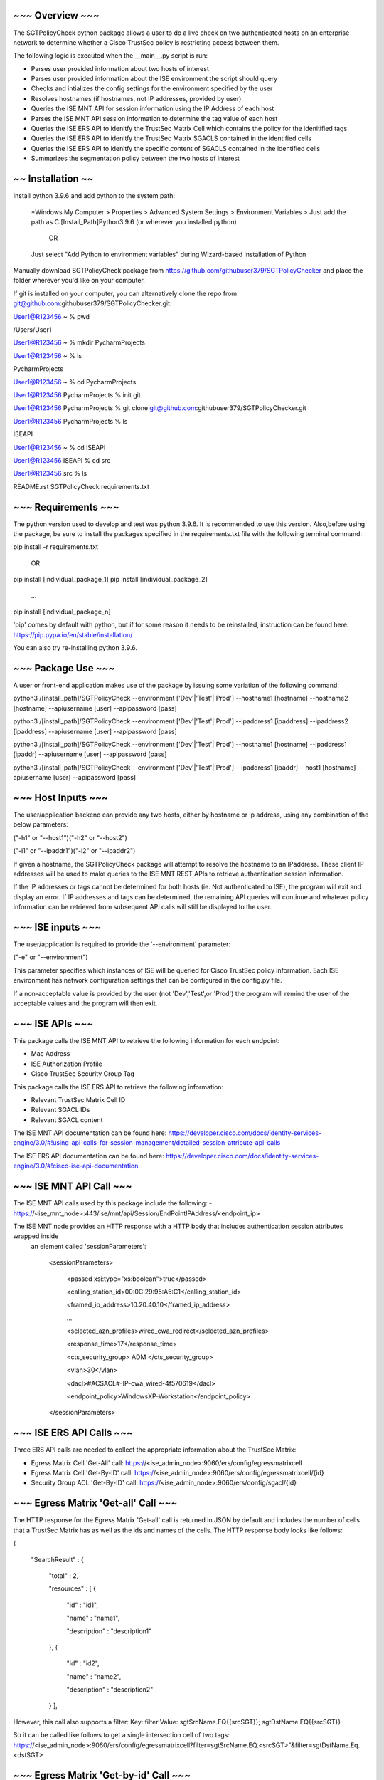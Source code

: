 ~~~~~~~~~~~~~~~~
~~~ Overview ~~~
~~~~~~~~~~~~~~~~

The SGTPolicyCheck python package allows a user to do a live check on two authenticated hosts on an enterprise network 
to determine whether a Cisco TrustSec policy is restricting access between them.

The following logic is executed when the __main__.py script is run:

- Parses user provided information about two hosts of interest

- Parses user provided information about the ISE environment the script should query

- Checks and intializes the config settings for the environment specified by the user

- Resolves hostnames (if hostnames, not IP addresses, provided by user)

- Queries the ISE MNT API for session information using the IP Address of each host

- Parses the ISE MNT API session information to determine the tag value of each host

- Queries the ISE ERS API to idenitfy the TrustSec Matrix Cell which contains the policy for the idenitified tags

- Queries the ISE ERS API to idenitfy the TrustSec Matrix SGACLS contained in the identified cells

- Queries the ISE ERS API to idenitfy the specific content of SGACLS contained in the identified cells

- Summarizes the segmentation policy between the two hosts of interest


~~~~~~~~~~~~~~~~~~
~~ Installation ~~
~~~~~~~~~~~~~~~~~~

Install python 3.9.6 and add python to the system path:

    *Windows
    My Computer > Properties > Advanced System Settings > Environment Variables >
    Just add the path as C:\[Install_Path]\Python3.9.6 (or wherever you installed python)

        OR

    Just select "Add Python to environment variables" during Wizard-based installation of Python

Manually download SGTPolicyCheck package from https://github.com/githubuser379/SGTPolicyChecker and place the folder 
wherever you'd like on your computer.

If git is installed on your computer, you can alternatively clone the repo from 
git@github.com:githubuser379/SGTPolicyChecker.git:

User1@R123456 ~ % pwd

/Users/User1

User1@R123456 ~ % mkdir PycharmProjects

User1@R123456 ~ % ls

PycharmProjects         

User1@R123456 ~ % cd PycharmProjects

User1@R123456 PycharmProjects % init git

User1@R123456 PycharmProjects % git clone git@github.com:githubuser379/SGTPolicyChecker.git

User1@R123456 PycharmProjects % ls

ISEAPI

User1@R123456 ~ % cd ISEAPI

User1@R123456 ISEAPI % cd src

User1@R123456 src % ls

README.rst              SGTPolicyCheck          requirements.txt


~~~~~~~~~~~~~~~~~~~~
~~~ Requirements ~~~
~~~~~~~~~~~~~~~~~~~~

The python version used to develop and test was python 3.9.6. It is recommended to use this version. Also,before using 
the package, be sure to install the packages specified in the requirements.txt file with the following terminal command:

pip install -r requirements.txt

    OR

pip install [individual_package_1]
pip install [individual_package_2]
    ...
pip install [individual_package_n]

'pip' comes by default with python, but if for some reason it needs to be reinstalled, instruction can be found here:
https://pip.pypa.io/en/stable/installation/

You can also try re-installing python 3.9.6.

~~~~~~~~~~~~~~~~~~~
~~~ Package Use ~~~
~~~~~~~~~~~~~~~~~~~

A user or front-end application makes use of the package by issuing some variation of the following command:

python3 /[install_path]/SGTPolicyCheck --environment ['Dev'|'Test'|'Prod'] --hostname1 [hostname] --hostname2 [hostname] --apiusername [user] --apipassword [pass]

python3 /[install_path]/SGTPolicyCheck --environment ['Dev'|'Test'|'Prod'] --ipaddress1 [ipaddress] --ipaddress2 [ipaddress] --apiusername [user] --apipassword [pass]

python3 /[install_path]/SGTPolicyCheck --environment ['Dev'|'Test'|'Prod'] --hostname1 [hostname] --ipaddress1 [ipaddr] --apiusername [user] --apipassword [pass]

python3 /[install_path]/SGTPolicyCheck --environment ['Dev'|'Test'|'Prod'] --ipaddress1 [ipaddr] --host1 [hostname] --apiusername [user] --apipassword [pass]

~~~~~~~~~~~~~~~~~~~
~~~ Host Inputs ~~~
~~~~~~~~~~~~~~~~~~~

The user/application backend can provide any two hosts, either by hostname or ip address, using any combination of the below 
parameters: 

("-h1" or "--host1")("-h2" or "--host2")

("-i1" or "--ipaddr1")("-i2" or "--ipaddr2")

If given a hostname, the SGTPolicyCheck package will attempt to resolve the hostname to an IPaddress. These client IP 
addresses will be used to make queries to the ISE MNT REST APIs to retrieve authentication session information. 

If the IP addresses or tags cannot be determined for both hosts (ie. Not authenticated to ISE), the program will exit and
display an error. If IP addresses and tags can be determined, the remaining API queries will continue and whatever policy
information can be retrieved from subsequent API calls will still be displayed to the user.

~~~~~~~~~~~~~~~~~~
~~~ ISE inputs ~~~
~~~~~~~~~~~~~~~~~~

The user/application is required to provide the '--environment' parameter:

("-e" or "--environment")

This parameter specifies which instances of ISE will be queried for Cisco TrustSec policy information. Each ISE environment 
has network configuration settings that can be configured in the config.py file.

If a non-acceptable value is provided by the user (not 'Dev','Test',or 'Prod') the program will remind the user of the
acceptable values and the program will then exit.

~~~~~~~~~~~~~~~~
~~~ ISE APIs ~~~
~~~~~~~~~~~~~~~~

This package calls the ISE MNT API to retrieve the following information for each endpoint:

- Mac Address

- ISE Authorization Profile

- Cisco TrustSec Security Group Tag

This package calls the ISE ERS API to retrieve the following information:

- Relevant TrustSec Matrix Cell ID

- Relevant SGACL IDs

- Relevant SGACL content

The ISE MNT API documentation can be found here: 
https://developer.cisco.com/docs/identity-services-engine/3.0/#!using-api-calls-for-session-management/detailed-session-attribute-api-calls


The ISE ERS API documentation can be found here:
https://developer.cisco.com/docs/identity-services-engine/3.0/#!cisco-ise-api-documentation


~~~~~~~~~~~~~~~~~~~~~~~~~
~~~ ISE MNT API Call ~~~
~~~~~~~~~~~~~~~~~~~~~~~~~

The ISE MNT API calls used by this package include the following:
- https://<ise_mnt_node>:443/ise/mnt/api/Session/EndPointIPAddress/<endpoint_ip>

The ISE MNT node provides an HTTP response with a HTTP body that includes authentication session attributes wrapped inside
 an element called 'sessionParameters':

    <sessionParameters>

      <passed xsi:type="xs:boolean">true</passed>

      <calling_station_id>00:0C:29:95:A5:C1</calling_station_id>

      <framed_ip_address>10.20.40.10</framed_ip_address>

      ...

      <selected_azn_profiles>wired_cwa_redirect</selected_azn_profiles>

      <response_time>17</response_time>

      <cts_security_group> ADM </cts_security_group>

      <vlan>30</vlan>

      <dacl>#ACSACL#-IP-cwa_wired-4f570619</dacl>

      <endpoint_policy>WindowsXP-Workstation</endpoint_policy>

    </sessionParameters>


~~~~~~~~~~~~~~~~~~~~~~~~~
~~~ ISE ERS API Calls ~~~
~~~~~~~~~~~~~~~~~~~~~~~~~

Three ERS API calls are needed to collect the appropriate information about the TrustSec Matrix:

- Egress Matrix Cell 'Get-All' call: https://<ise_admin_node>:9060/ers/config/egressmatrixcell 

- Egress Matrix Cell 'Get-By-ID' call: https://<ise_admin_node>:9060/ers/config/egressmatrixcell/{id}

- Security Group ACL 'Get-By-ID' call: https://<ise_admin_node>:9060/ers/config/sgacl/{id}

~~~~~~~~~~~~~~~~~~~~~~~~~~~~~~~~~~~~
~~~ Egress Matrix 'Get-all' Call ~~~
~~~~~~~~~~~~~~~~~~~~~~~~~~~~~~~~~~~~

The HTTP response for the Egress Matrix 'Get-all' call is returned in JSON by default and includes the number of cells that a
TrustSec Matrix has as well as the ids and names of the cells. The HTTP response body looks like follows:

{

  "SearchResult" : {

    "total" : 2,

    "resources" : [ {

      "id" : "id1",

      "name" : "name1",

      "description" : "description1"

    }, {

      "id" : "id2",

      "name" : "name2",

      "description" : "description2"

    } ],

However, this call also supports a filter:
Key: filter
Value: sgtSrcName.EQ{{srcSGT}}; sgtDstName.EQ{{srcSGT}}

So it can be called like follows to get a single intersection cell of two tags:
https://<ise_admin_node>:9060/ers/config/egressmatrixcell?filter=sgtSrcName.EQ.<srcSGT>"&filter=sgtDstName.Eq.<dstSGT>


~~~~~~~~~~~~~~~~~~~~~~~~~~~~~~~~~~~~~~
~~~ Egress Matrix 'Get-by-id' Call ~~~
~~~~~~~~~~~~~~~~~~~~~~~~~~~~~~~~~~~~~~


The HTTP response for the Egress Matrix 'Get-BY-ID' call is returned in JSON by default and includes the cell name, srcSGTid, 
DstSGTid, matrix cell status ('ENABLED', 'MONITOR' or 'DISABLED'), the name of the default rule, and a list of configured 
SGACL IDs. The HTTP response body looks like follows:

{

  "EgressMatrixCell" : {

    "sourceSgtId" : "2ebbc200-7a26-11e4-bc43-000c29ed7428",

    "destinationSgtId" : "1ebbc200-7a26-11e4-bc43-000c29ed7428",

    "matrixCellStatus" : "MONITOR",

    "defaultRule" : "PERMIT_IP",

    "sgacls" : [ "1ebbc100-7a26-11e4-bc43-000c29ed7428", "2ebbc100-7a26-11e4-bc43-000c29ed7428" ]

  }

}


~~~~~~~~~~~~~~~~~~~~~~~~~~~~~~
~~~ SGACL 'Get-by-id' Call ~~~
~~~~~~~~~~~~~~~~~~~~~~~~~~~~~~

The HTTP response for the Security Group ACL 'Get-By-ID' call is returned in JSON by default and includes the SGACL ID,
the SGACL name, the SGACL description, the SGACL version, and the SGACL content. The HTTP response body looks like follows:

{

  "Sgacl" : {

    "id" : "id",

    "name" : "name",

    "description" : "description",

    "ipVersion" : "IPV4",

    "aclcontent" : "Permit IP"

  }

}

~~~~~~~~~~~~~~~~~~~
~~~ Credentials ~~~
~~~~~~~~~~~~~~~~~~~

Credentials for the 'DEV' and 'TEST' environment have values that can be configured in the config.py file. Credentials for 
the 'PROD' environment must be passed as command-line arguments. This makes it more difficult to 'accidentally' kick off the 
script towards the production environment.

To provide credentials as command-line arguments, the following parameters are available:

"-u" or "--apiusername" 
"-p" or "--apipassword"

The --apiusername and --apipassword arguments are the credentials that will be passed to the ISE API for HTTPBasic 
Authentication. For the package to work, the credentials provided must have ERS Admin and MNT Admin permissions in the 
relevant ISE environment

If the credentials are invalid, the ISE server will respond with a HTTP 401 error and the program will throw an exception
and exit once the HTTP response is received back from ISE.


~~~~~~~~~~~~~~~~~~~~~~~~~~~
~~~ Example Command Use ~~~
~~~~~~~~~~~~~~~~~~~~~~~~~~~

export $USERNAME = "ProdUser"

export $PASSWORD = "ProdPass"  

cd /[install_path]

source venv/bin/activate

python /src/SGTPolicyCheck -e Prod -u $USERNAME -p $PASSWORD -h1 host1.example.com -h2 host2.example.com
